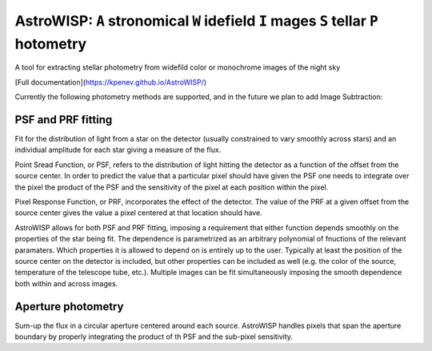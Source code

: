 AstroWISP: ``A`` stronomical ``W`` idefield ``I`` mages ``S`` tellar ``P`` hotometry
====================================================================================

A tool for extracting stellar photometry from widefild color or monochrome 
images of the night sky

[Full documentation](https://kpenev.github.io/AstroWISP/)

Currently the following photometry methods are supported, and in the future we
plan to add Image Subtraction:

PSF and PRF fitting
-------------------

Fit for the distribution of light from a star on the detector (usually
constrained to vary smoothly across stars) and an individual amplitude for each
star giving a measure of the flux.

Point Sread Function, or PSF, refers to the distribution of light hitting the
detector as a function of the offset from the source center. In order to predict
the value that a particular pixel should have given the PSF one needs to
integrate over the pixel the product of the PSF and the sensitivity of the pixel
at each position within the pixel.

Pixel Response Function, or PRF, incorporates the effect of the detector. The
value of the PRF at a given offset from the source center gives the value a
pixel centered at that location should have. 

AstroWISP allows for both PSF and PRF fitting, imposing a requirement that
either function depends smoothly on the properties of the star being fit. The
dependence is parametrized as an arbitrary polynomial of fnuctions of the
relevant paramaters. Which properties it is allowed to depend on is entirely up
to the user. Typically at least the position of the source center on the
detector is included, but other properties can be included as well (e.g. the
color of the source, temperature of the telescope tube, etc.). Multiple images
can be fit simultaneously imposing the smooth dependence both within and across
images.

Aperture photometry
-------------------

Sum-up the flux in a circular aperture centered around each source. AstroWISP
handles pixels that span the aperture boundary by properly integrating the
product of th PSF and the sub-pixel sensitivity.
